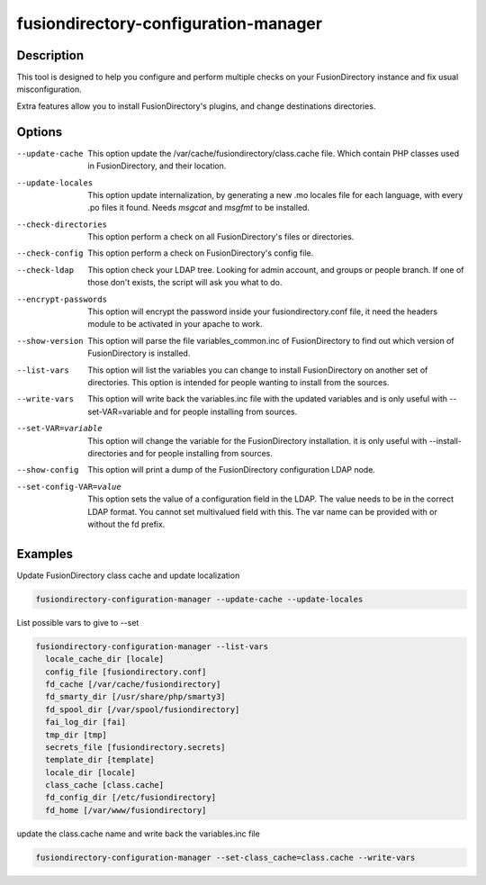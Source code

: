 fusiondirectory-configuration-manager
=====================================

Description
-----------

This tool is designed to help you configure and perform multiple checks on your
FusionDirectory instance and fix usual misconfiguration.

Extra features allow you to install FusionDirectory's plugins, and
change destinations directories.

Options
-------

--update-cache
   This option update the /var/cache/fusiondirectory/class.cache file.
   Which contain PHP classes used in FusionDirectory, and their
   location.

--update-locales
   This option update internalization, by generating a new .mo locales
   file for each language, with every .po files it found. Needs *msgcat*
   and *msgfmt* to be installed.

--check-directories
   This option perform a check on all FusionDirectory's files or
   directories.

--check-config
   This option perform a check on FusionDirectory's config file.

--check-ldap
   This option check your LDAP tree. Looking for admin account, and
   groups or people branch. If one of those don't exists, the script
   will ask you what to do.

--encrypt-passwords
   This option will encrypt the password inside your
   fusiondirectory.conf file, it need the headers module to be activated
   in your apache to work.

--show-version
   This option will parse the file variables_common.inc of
   FusionDirectory to find out which version of FusionDirectory is
   installed.

--list-vars
   This option will list the variables you can change to install
   FusionDirectory on another set of directories. This option is
   intended for people wanting to install from the sources.

--write-vars
   This option will write back the variables.inc file with the updated
   variables and is only useful with --set-VAR=variable and for people
   installing from sources.

--set-VAR=variable
   This option will change the variable for the FusionDirectory
   installation. it is only useful with --install-directories and for
   people installing from sources.

--show-config
   This option will print a dump of the FusionDirectory configuration
   LDAP node.

--set-config-VAR=value
   This option sets the value of a configuration field in the LDAP. The
   value needs to be in the correct LDAP format. You cannot set
   multivalued field with this. The var name can be provided with or
   without the fd prefix.

Examples
--------

Update FusionDirectory class cache and update localization

.. code-block:: shell
   
   fusiondirectory-configuration-manager --update-cache --update-locales

List possible vars to give to --set

.. code-block:: shell

   fusiondirectory-configuration-manager --list-vars
     locale_cache_dir [locale]
     config_file [fusiondirectory.conf]
     fd_cache [/var/cache/fusiondirectory]
     fd_smarty_dir [/usr/share/php/smarty3]
     fd_spool_dir [/var/spool/fusiondirectory]
     fai_log_dir [fai]
     tmp_dir [tmp]
     secrets_file [fusiondirectory.secrets]
     template_dir [template]
     locale_dir [locale]
     class_cache [class.cache]
     fd_config_dir [/etc/fusiondirectory]
     fd_home [/var/www/fusiondirectory]

update the class.cache name and write back the variables.inc file

.. code-block:: shell

   fusiondirectory-configuration-manager --set-class_cache=class.cache --write-vars

